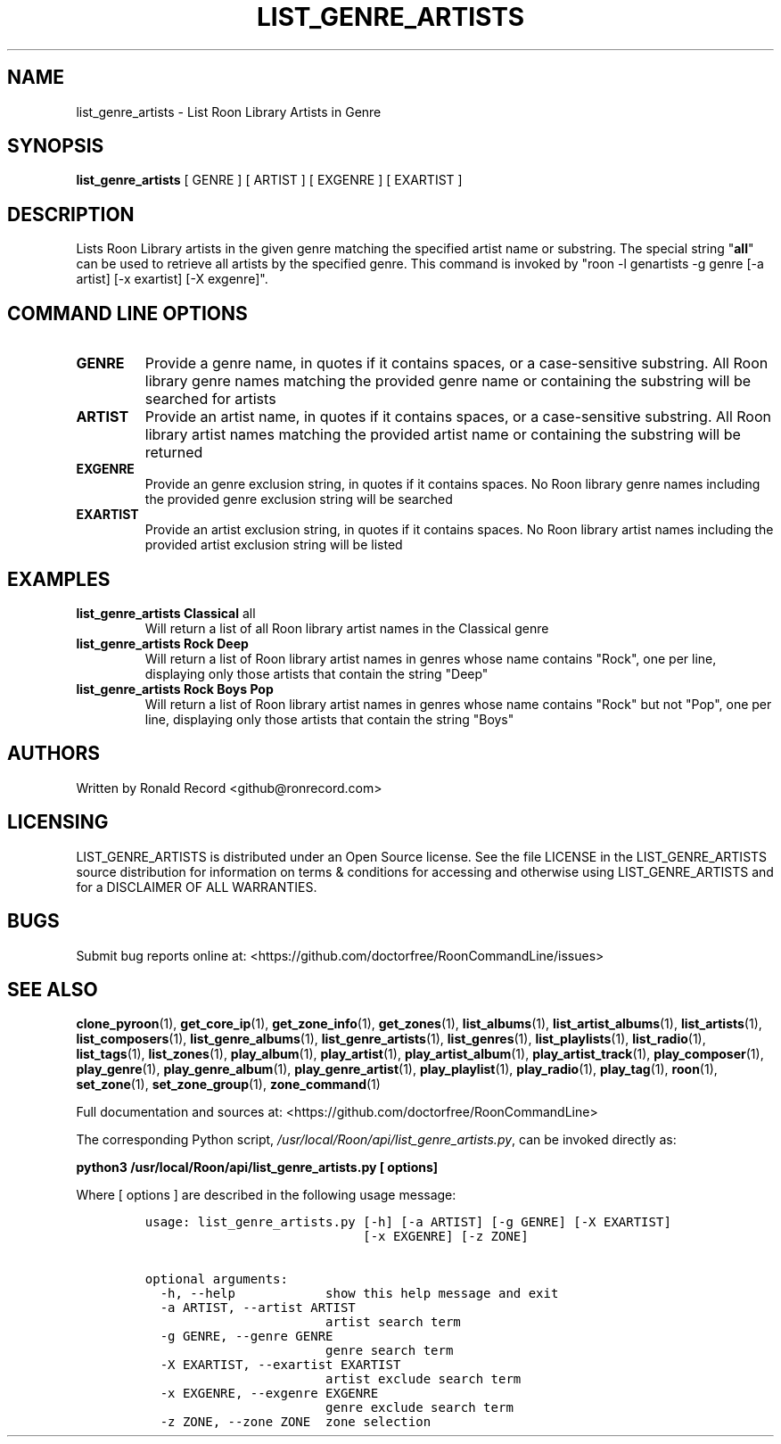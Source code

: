 .\" Automatically generated by Pandoc 2.19.2
.\"
.\" Define V font for inline verbatim, using C font in formats
.\" that render this, and otherwise B font.
.ie "\f[CB]x\f[]"x" \{\
. ftr V B
. ftr VI BI
. ftr VB B
. ftr VBI BI
.\}
.el \{\
. ftr V CR
. ftr VI CI
. ftr VB CB
. ftr VBI CBI
.\}
.TH "LIST_GENRE_ARTISTS" "1" "February 13, 2022" "list_genre_artists 2.0.1" "User Manual"
.hy
.SH NAME
.PP
list_genre_artists - List Roon Library Artists in Genre
.SH SYNOPSIS
.PP
\f[B]list_genre_artists\f[R] [ GENRE ] [ ARTIST ] [ EXGENRE ] [ EXARTIST
]
.SH DESCRIPTION
.PP
Lists Roon Library artists in the given genre matching the specified
artist name or substring.
The special string \[dq]\f[B]all\f[R]\[dq] can be used to retrieve all
artists by the specified genre.
This command is invoked by \[dq]roon -l genartists -g genre [-a artist]
[-x exartist] [-X exgenre]\[dq].
.SH COMMAND LINE OPTIONS
.TP
\f[B]GENRE\f[R]
Provide a genre name, in quotes if it contains spaces, or a
case-sensitive substring.
All Roon library genre names matching the provided genre name or
containing the substring will be searched for artists
.TP
\f[B]ARTIST\f[R]
Provide an artist name, in quotes if it contains spaces, or a
case-sensitive substring.
All Roon library artist names matching the provided artist name or
containing the substring will be returned
.TP
\f[B]EXGENRE\f[R]
Provide an genre exclusion string, in quotes if it contains spaces.
No Roon library genre names including the provided genre exclusion
string will be searched
.TP
\f[B]EXARTIST\f[R]
Provide an artist exclusion string, in quotes if it contains spaces.
No Roon library artist names including the provided artist exclusion
string will be listed
.SH EXAMPLES
.TP
\f[B]list_genre_artists Classical \f[R]all\f[B]\f[R]
Will return a list of all Roon library artist names in the Classical
genre
.TP
\f[B]list_genre_artists Rock Deep\f[R]
Will return a list of Roon library artist names in genres whose name
contains \[dq]Rock\[dq], one per line, displaying only those artists
that contain the string \[dq]Deep\[dq]
.TP
\f[B]list_genre_artists Rock Boys Pop\f[R]
Will return a list of Roon library artist names in genres whose name
contains \[dq]Rock\[dq] but not \[dq]Pop\[dq], one per line, displaying
only those artists that contain the string \[dq]Boys\[dq]
.SH AUTHORS
.PP
Written by Ronald Record <github@ronrecord.com>
.SH LICENSING
.PP
LIST_GENRE_ARTISTS is distributed under an Open Source license.
See the file LICENSE in the LIST_GENRE_ARTISTS source distribution for
information on terms & conditions for accessing and otherwise using
LIST_GENRE_ARTISTS and for a DISCLAIMER OF ALL WARRANTIES.
.SH BUGS
.PP
Submit bug reports online at:
<https://github.com/doctorfree/RoonCommandLine/issues>
.SH SEE ALSO
.PP
\f[B]clone_pyroon\f[R](1), \f[B]get_core_ip\f[R](1),
\f[B]get_zone_info\f[R](1), \f[B]get_zones\f[R](1),
\f[B]list_albums\f[R](1), \f[B]list_artist_albums\f[R](1),
\f[B]list_artists\f[R](1), \f[B]list_composers\f[R](1),
\f[B]list_genre_albums\f[R](1), \f[B]list_genre_artists\f[R](1),
\f[B]list_genres\f[R](1), \f[B]list_playlists\f[R](1),
\f[B]list_radio\f[R](1), \f[B]list_tags\f[R](1),
\f[B]list_zones\f[R](1), \f[B]play_album\f[R](1),
\f[B]play_artist\f[R](1), \f[B]play_artist_album\f[R](1),
\f[B]play_artist_track\f[R](1), \f[B]play_composer\f[R](1),
\f[B]play_genre\f[R](1), \f[B]play_genre_album\f[R](1),
\f[B]play_genre_artist\f[R](1), \f[B]play_playlist\f[R](1),
\f[B]play_radio\f[R](1), \f[B]play_tag\f[R](1), \f[B]roon\f[R](1),
\f[B]set_zone\f[R](1), \f[B]set_zone_group\f[R](1),
\f[B]zone_command\f[R](1)
.PP
Full documentation and sources at:
<https://github.com/doctorfree/RoonCommandLine>
.PP
The corresponding Python script,
\f[I]/usr/local/Roon/api/list_genre_artists.py\f[R], can be invoked
directly as:
.PP
\f[B]python3 /usr/local/Roon/api/list_genre_artists.py [ options]\f[R]
.PP
Where [ options ] are described in the following usage message:
.IP
.nf
\f[C]
usage: list_genre_artists.py [-h] [-a ARTIST] [-g GENRE] [-X EXARTIST]
                             [-x EXGENRE] [-z ZONE]

optional arguments:
  -h, --help            show this help message and exit
  -a ARTIST, --artist ARTIST
                        artist search term
  -g GENRE, --genre GENRE
                        genre search term
  -X EXARTIST, --exartist EXARTIST
                        artist exclude search term
  -x EXGENRE, --exgenre EXGENRE
                        genre exclude search term
  -z ZONE, --zone ZONE  zone selection
\f[R]
.fi

